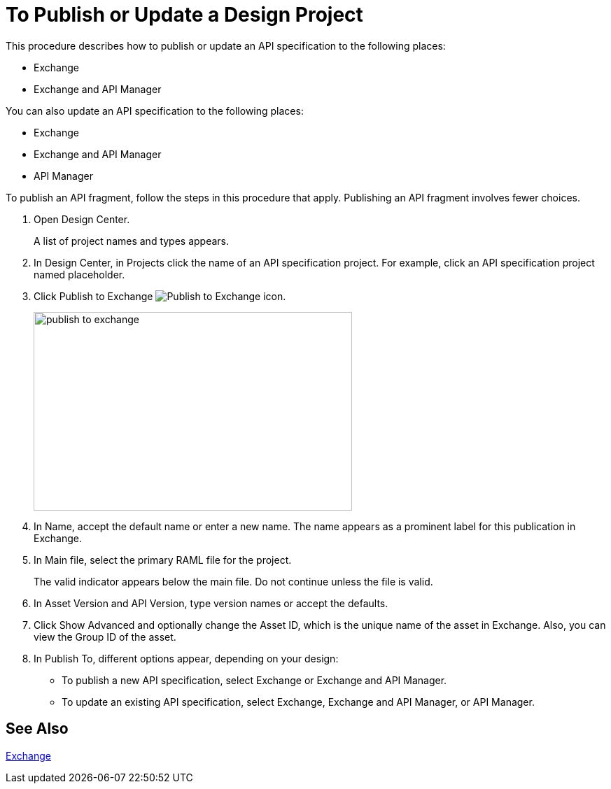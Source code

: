 = To Publish or Update a Design Project

This procedure describes how to publish or update an API specification to the following places:

* Exchange
* Exchange and API Manager

You can also update an API specification to the following places:

* Exchange 
* Exchange and API Manager
* API Manager

To publish an API fragment, follow the steps in this procedure that apply. Publishing an API fragment involves fewer choices.

. Open Design Center.
+
A list of project names and types appears. 
+
. In Design Center, in Projects click the name of an API specification project. For example, click an API specification project named placeholder.
. Click Publish to Exchange image:publish-exchange.png[Publish to Exchange icon].
+
image::publish-to-exchange.png[publish to exchange,height=284,width=455]
+
. In Name, accept the default name or enter a new name. The name appears as a prominent label for this publication in Exchange.
+
. In Main file, select the primary RAML file for the project.
+
The valid indicator appears below the main file. Do not continue unless the file is valid.
+
. In Asset Version and API Version, type version names or accept the defaults. 
+
. Click Show Advanced and optionally change the Asset ID, which is the unique name of the asset in Exchange. Also, you can view the Group ID of the asset. 
+
. In Publish To, different options appear, depending on your design:
+
* To publish a new API specification, select Exchange or Exchange and API Manager. 
* To update an existing API specification, select Exchange, Exchange and API Manager, or API Manager. 

== See Also

link:/anypoint-exchange/[Exchange]